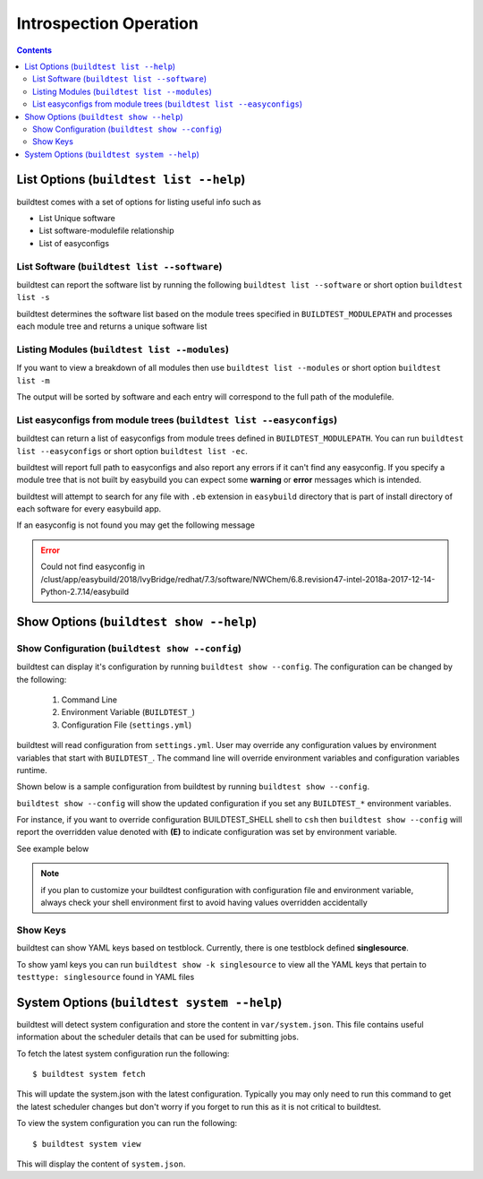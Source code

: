 Introspection Operation
=========================

.. contents::
   :backlinks: none

List Options (``buildtest list --help``)
____________________________________________

.. program-output:: cat scripts/buildtest-list-help.txt


buildtest comes with a set of options for listing useful info such as

-  List Unique software

-  List software-modulefile relationship

-  List of easyconfigs


List Software (``buildtest list --software``)
---------------------------------------------------------------

buildtest can report the software list by running the following ``buildtest list --software`` or
short option ``buildtest list -s``


buildtest determines the software list based on the module trees specified in ``BUILDTEST_MODULEPATH``
and processes each module tree and returns a  unique software list

.. program-output:: cat scripts/buildtest-list-software.txt


Listing Modules (``buildtest list --modules``)
------------------------------------------------

If you want to view a breakdown of all modules then use ``buildtest list
--modules`` or short option ``buildtest list -m``

The output will be sorted by software and each entry will correspond to the full path of the modulefile.

.. program-output:: cat scripts/buildtest-list-software-modules.txt

.. _list_easyconfigs:

List easyconfigs from module trees (``buildtest list --easyconfigs``)
-------------------------------------------------------------------------

buildtest can return a list of easyconfigs from module trees defined in ``BUILDTEST_MODULEPATH``.
You can run ``buildtest list --easyconfigs`` or short option ``buildtest list -ec``.

buildtest will report full path to easyconfigs and also report any errors if it can't find
any easyconfig. If you specify a module tree that is not built by easybuild you can expect
some **warning** or **error** messages which is intended.

buildtest will attempt to search for any file with ``.eb`` extension  in ``easybuild`` directory
that is part of install directory of each software for every easybuild app.

.. program-output:: head -n 15 scripts/buildtest-list-easyconfigs.txt


If an easyconfig is not found you may get the following message

.. Error::

    Could not find easyconfig in /clust/app/easybuild/2018/IvyBridge/redhat/7.3/software/NWChem/6.8.revision47-intel-2018a-2017-12-14-Python-2.7.14/easybuild


Show Options (``buildtest show --help``)
_________________________________________

.. program-output:: cat scripts/buildtest-show-help.txt

Show Configuration (``buildtest show --config``)
-------------------------------------------------

buildtest can display it's configuration by running ``buildtest show --config``. The
configuration can be changed by the following:

 1. Command Line
 2. Environment Variable (``BUILDTEST_``)
 3. Configuration File (``settings.yml``)

buildtest will read configuration from ``settings.yml``. User may override any configuration
values by environment variables that start with ``BUILDTEST_``. The command line will
override environment variables and configuration variables runtime.

Shown below is a sample configuration from buildtest by running ``buildtest show --config``.


.. program-output:: cat scripts/buildtest-show-configuration.txt



``buildtest show --config`` will show the updated configuration if you set any ``BUILDTEST_*`` environment
variables.

For instance, if you want to override configuration BUILDTEST_SHELL shell to
``csh`` then ``buildtest show --config`` will report the overridden value denoted with **(E)** to indicate configuration was set
by environment variable.

See example below

.. code-block:: console
    :linenos:
    :emphasize-lines: 12

    $ BUILDTEST_SHELL=csh buildtest show -c
             buildtest configuration summary
             (C): Configuration File,  (E): Environment Variable
    BUILDTEST_BINARY                                   (C) = False
    BUILDTEST_CONFIGS_REPO                             (C) = /home/ec2-user/PycharmProjects/buildtest-framework/toolkit
    BUILDTEST_LOGDIR                                   (C) = /tmp/ec2-user/buildtest/logs
    BUILDTEST_MODULEPATH                               (C) = /apps/modules/all
    BUILDTEST_MODULE_FORCE_PURGE                       (C) = False
    BUILDTEST_PARENT_MODULE_SEARCH                     (C) = first
    BUILDTEST_RUN_DIR                                  (C) = /tmp/ec2-user/buildtest/run
    BUILDTEST_SHELL                                    (E) = csh
    BUILDTEST_SPIDER_VIEW                              (C) = current
    BUILDTEST_SUCCESS_THRESHOLD                        (C) = 1.0
    BUILDTEST_TESTDIR                                  (C) = /tmp/ec2-user/buildtest/tests



.. Note:: if you plan to customize your buildtest configuration with configuration file
    and environment variable, always check your shell environment first to avoid having
    values overridden accidentally

.. _show_keys:

Show Keys
-----------

buildtest can show YAML keys based on testblock. Currently, there is one testblock
defined **singlesource**.

To show yaml keys you can run ``buildtest show -k singlesource`` to view all the YAML
keys that pertain to ``testtype: singlesource`` found in YAML files

.. program-output:: cat scripts/buildtest-show-key.txt


System Options (``buildtest system --help``)
_____________________________________________

.. program-output:: cat scripts/buildtest_system_help.txt

buildtest will detect system configuration and store the content in ``var/system.json``. This file contains
useful information about the scheduler details that can be used for submitting jobs.

To fetch the latest system configuration run the following::

    $ buildtest system fetch

This will update the system.json with the latest configuration. Typically you may only need to run this command to get the
latest scheduler changes but don't worry if you forget to run this as it is not critical to buildtest.

.. program-output:: cat scripts/buildtest_system_fetch.txt

To view the system configuration you can run the following::

    $ buildtest system view

This will display the content of ``system.json``.

.. program-output:: head -n 50 scripts/buildtest_system_view.txt


